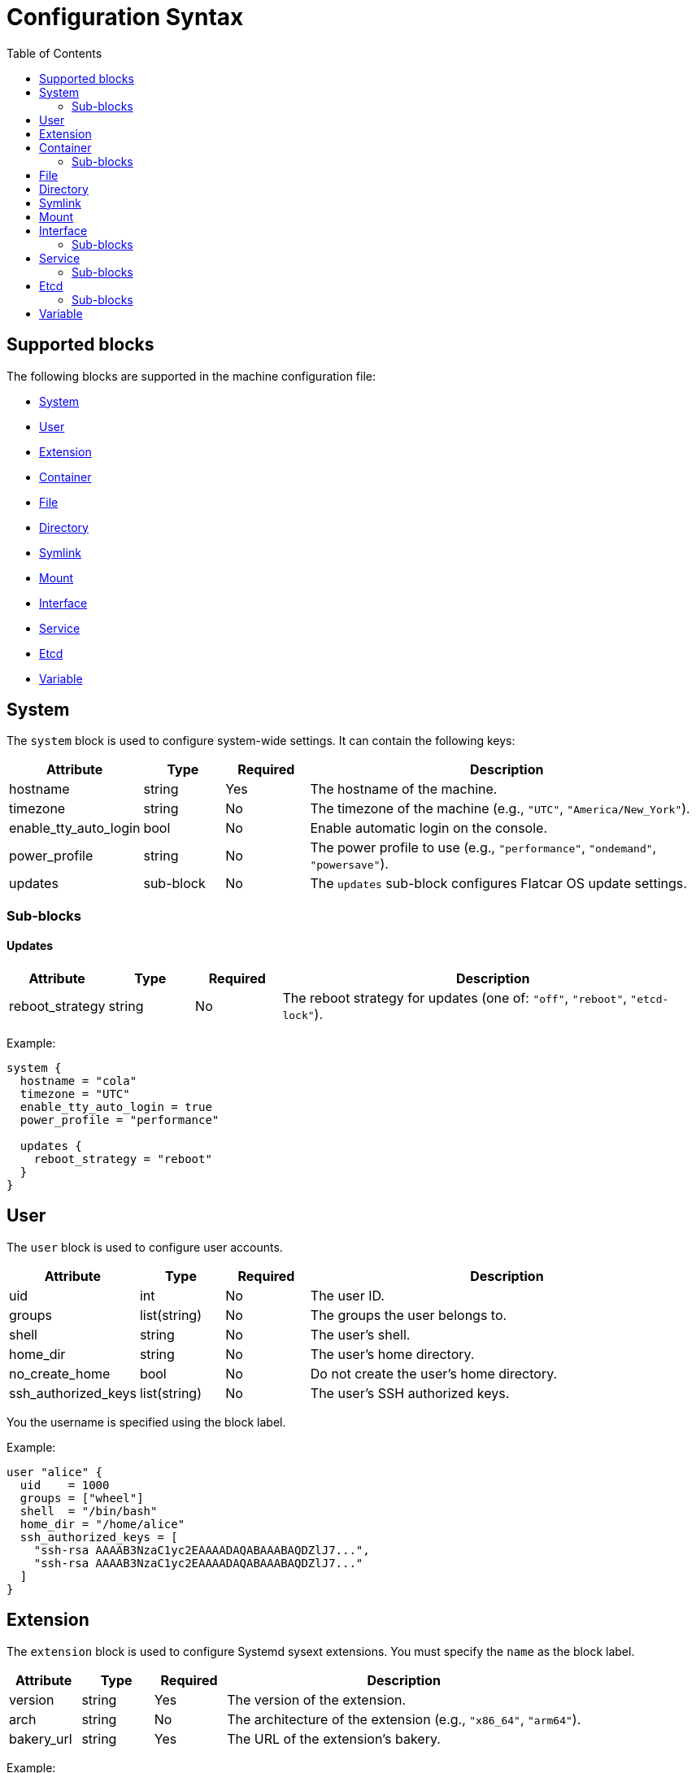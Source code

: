 = Configuration Syntax
:toc: left

== Supported blocks

The following blocks are supported in the machine configuration file:

- <<_system,System>>
- <<_user,User>>
- <<_extension,Extension>>
- <<_container,Container>>
- <<_file,File>>
- <<_directory,Directory>>
- <<_symlink,Symlink>>
- <<_mount,Mount>>
- <<_interface,Interface>>
- <<_service,Service>>
- <<_etcd,Etcd>>
- <<_variable,Variable>>

== System

The `system` block is used to configure system-wide settings. It can contain the following keys:

[cols="1,1,1,5"]
|===
|Attribute |Type |Required |Description

|hostname
|string
|Yes
|The hostname of the machine.

|timezone
|string
|No
|The timezone of the machine (e.g., `"UTC"`, `"America/New_York"`).

|enable_tty_auto_login
|bool
|No
|Enable automatic login on the console.

|power_profile
|string
|No
|The power profile to use (e.g., `"performance"`, `"ondemand"`, `"powersave"`).

|updates
|sub-block
|No
|The `updates` sub-block configures Flatcar OS update settings.

|===

=== Sub-blocks

==== Updates

[cols="1,1,1,5"]
|===
|Attribute |Type |Required |Description

|reboot_strategy
|string
|No
|The reboot strategy for updates (one of: `"off"`, `"reboot"`, `"etcd-lock"`).
|===

Example:

[source,hcl]
----
system {
  hostname = "cola"
  timezone = "UTC"
  enable_tty_auto_login = true
  power_profile = "performance"

  updates {
    reboot_strategy = "reboot"
  }
}
----

== User

The `user` block is used to configure user accounts.

[cols="1,1,1,5"]
|===
|Attribute |Type |Required |Description

|uid
|int
|No
|The user ID.

|groups
|list(string)
|No
|The groups the user belongs to.

|shell
|string
|No
|The user's shell.

|home_dir
|string
|No
|The user's home directory.

|no_create_home
|bool
|No
|Do not create the user's home directory.

|ssh_authorized_keys
|list(string)
|No
|The user's SSH authorized keys.
|===

You the username is specified using the block label.

Example:

[source,hcl]
----
user "alice" {
  uid    = 1000
  groups = ["wheel"]
  shell  = "/bin/bash"
  home_dir = "/home/alice"
  ssh_authorized_keys = [
    "ssh-rsa AAAAB3NzaC1yc2EAAAADAQABAAABAQDZlJ7...",
    "ssh-rsa AAAAB3NzaC1yc2EAAAADAQABAAABAQDZlJ7..."
  ]
}
----

== Extension

The `extension` block is used to configure Systemd sysext extensions.
You must specify the `name` as the block label.

[cols="1,1,1,5"]
|===
|Attribute |Type |Required |Description

|version
|string
|Yes
|The version of the extension.

|arch
|string
|No
|The architecture of the extension (e.g., `"x86_64"`, `"arm64"`).

|bakery_url
|string
|Yes
|The URL of the extension's bakery.
|===


Example:

[source,hcl]
----
extension "consul" {
  version    = "1.9.5"
  arch       = "x86_64"
  bakery_url = "https://bakery.example.com/"
}
----

== Container

The `container` block is used to configure containers.
You must specify the `name` as the block label.

[cols="1,1,1,5"]
|===
|Attribute |Type |Required |Description

|image
|string
|Yes
|The container image.

|args
|list(string)
|No
|The arguments to pass to the container.

|restart
|string
|No
|The container restart policy (e.g., `"always"`, `"on-failure"`).

|cap_add
|list(string)
|No
|Additional Linux capabilities to add to the container.

|volume
|sub-block
|No
|One or more `volume` sub-blocks that configure container volumes.
|===

Example:

[source,hcl]
----
container "nginx" {
  image   = "nginx:latest"
  args    = ["-p", "80:80"]
  restart = "always"

  volume "/var/www" {
    source = "/var/www"
  }
}
----

=== Sub-blocks

==== Volume

The `volume` sub-block is used to configure container volumes.
You must specify the target mount path as the block label.

[cols="1,1,1,5"]
|===
|Attribute |Type |Required |Description

|source
|string
|Yes
|The path on the host that is mounted into the container.
|===

Example:

[source,hcl]
----
container "myapp" {
  image = "myapp:1.0"

  volume "/opt/myapp/config" {
    source = "/etc/myapp"
  }
}
----

== File

The `file` block is used to manage the creation or modification of files.
You must specify the `path` as the block label.

[cols="1,1,1,5"]
|===
|Attribute |Type |Required |Description

|owner
|string
|No
|The file owner.

|group
|string
|No
|The file group.

|mode
|string
|Yes
|The file permissions.

|inline
|string
|No
|The file contents provided inline.

|source_path
|string
|No
|Path to a local file whose contents should be used.

|url
|string
|No
|Remote URL whose contents should be fetched and used.

|overwrite
|bool
|No
|Overwrite the file if it already exists.
|===

Example:

[source,hcl]
----
file "/etc/myconfig.conf" {
  owner = "root"
  group = "root"
  mode  = "0644"

  inline = <<-EOF
    # This is my config
    setting1 = true
    setting2 = "some-value"
  EOF

  # Alternatively, you can use a local file or a URL.
  # Relative paths are resolved relative to the configuration file.
  # source_path = "/path/to/local/file"
  # url = "https://example.com/myconfig.conf"
  # overwrite = true
}
----

== Directory

The `directory` block is used to manage directories on the system.
You must specify the `path` as the block label.

[cols="1,1,1,5"]
|===
|Attribute |Type |Required |Description

|owner
|string
|No
|The directory owner.

|group
|string
|No
|The directory group.

|mode
|string
|Yes
|The directory permissions.

|overwrite
|bool
|No
|Overwrite the directory if it already exists.

|recursive
|bool
|No
|Create parent directories if they do not exist.
|===


Example:

[source,hcl]
----
directory "/var/log/myapp" {
  owner = "myapp"
  group = "myapp"
  mode  = "0750"
}
----

== Symlink

The `symlink` block is used to create symbolic links.
You must specify the link `path` as the block label.

[cols="1,1,1,5"]
|===
|Attribute |Type |Required |Description

|target
|string
|Yes
|The file or directory the symlink should point to.

|owner
|string
|No
|The symlink owner.

|group
|string
|No
|The symlink group.

|overwrite
|bool
|No
|Overwrite the symlink if it already exists.
|===

Example:

[source,hcl]
----
symlink "/usr/bin/myapp" {
  target    = "/opt/myapp/myapp"
  owner     = "root"
  group     = "root"
  overwrite = true
}
----

== Mount

The `mount` block is used to configure file system mounts.
You must specify the `mount_point` as the block label.

[cols="1,1,1,5"]
|===
|Attribute |Type |Required |Description

|type
|string
|Yes
|The filesystem type (e.g., `"ext4"`, `"nfs"`, `"tmpfs"`).

|what
|string
|Yes
|The source device or remote path.

|where
|string
|Yes
|Where to mount in the filesystem (mount target).

|options
|string
|No
|Additional mount options (comma-separated).
|===

Example:

[source,hcl]
----
mount "/data" {
  type    = "ext4"
  what    = "/dev/sdb1"
  where   = "/data"
  options = "defaults"
}
----

== Interface

The `interface` block is used to configure network interfaces.

[cols="1,1,1,5"]
|===
|Attribute |Type |Required |Description

|name
|string
|No
|The interface name (e.g., `"eth0"`).

|mac_address
|string
|No
|The desired MAC address for the interface.

|gateway
|string
|No
|The default gateway.

|address
|string
|No
|The IPv4 or IPv6 address with CIDR (e.g., `"192.168.1.10/24"`).

|addresses
|list(string)
|No
|An array of IPv4 or IPv6 addresses with CIDR. Mutually exclusive with `address`.

|dns
|string
|No
|DNS nameserver address (e.g., `"8.8.8.8"`).

|dhcp
|bool
|No
|Whether to enable DHCP on this interface.

|vlan
|sub-block
|No
|One or more `vlan` sub-blocks for VLAN configuration.
|===

Example:

[source,hcl]
----
interface {
  name        = "eth0"
  mac_address = "00:1A:2B:3C:4D:5E"
  address     = "192.168.1.10/24"
  gateway     = "192.168.1.1"
  dns         = "8.8.8.8"
  dhcp        = false

  vlan "vlan10" {
    id      = 10
    address = "192.168.10.10/24"
    gateway = "192.168.10.1"
    dns     = "8.8.8.8"
    dhcp    = false
  }
}
----

=== Sub-blocks

==== Vlan

The `vlan` sub-block is used to define VLANs on top of an interface.
You must specify the VLAN `name` as the block label.

[cols="1,1,1,5"]
|===
|Attribute |Type |Required |Description

|id
|int
|Yes
|The VLAN ID number.

|address
|string
|No
|The VLAN's address with CIDR notation.

|gateway
|string
|No
|The VLAN's default gateway.

|dns
|string
|No
|The VLAN's DNS server.

|dhcp
|bool
|No
|Whether to enable DHCP on this VLAN.
|===


== Service

The `service` block is used to configure systemd services.
You must specify the service `name` as the block label.

[cols="1,1,1,5"]
|===
|Attribute |Type |Required |Description

|inline
|string
|No
|The full systemd unit file content provided inline.

|source_path
|string
|No
|A path to a local file containing the systemd unit file.

|enabled
|bool
|No
|Whether to enable (and start) the service.
|===

Example:

[source,hcl]
----
service "myapp" {
  inline = <<-EOF
    [Unit]
    Description=My Application

    [Service]
    ExecStart=/usr/bin/myapp

    [Install]
    WantedBy=multi-user.target
  EOF

  enabled = true

  drop_in "logging.conf" {
    inline = <<-EOF
        [Service]
        Environment="LOG_LEVEL=debug"
    EOF
  }
}
----

=== Sub-blocks

==== Drop_in

The `drop_in` sub-block is used to define systemd drop-in files for a service.
You must specify the drop-in `name` as the block label.

[cols="1,1,1,5"]
|===
|Attribute |Type |Required |Description

|inline
|string
|No
|The contents of the drop-in file provided inline.

|source_path
|string
|No
|A path to a local file containing the drop-in configuration.
|===

== Etcd

The `etcd` block is used to configure the integrated etcd service.
Both servers and gateways require at least one `peer` block to be defined.

[cols="1,1,1,5"]
|===
|Attribute |Type |Required |Description

|name
|string
|Yes
|The name of the etcd member.

|server
|bool
|No
|Whether this member is a server.

|gateway
|bool
|No
|Whether this member is a gateway.

|listen_address
|string
|Yes (for servers)
|The listen address for the etcd member.

|initial_token
|string
|Yes (for servers)
|The initial cluster token.
|===

=== Sub-blocks

==== Peer

The `peer` sub-block is used to configure etcd cluster peers.

[cols="1,1,1,5"]
|===
|Attribute |Type |Required |Description

|name
|string
|Yes
|The name of the peer.

|address
|string
|Yes
|The peer address.

|port
|int
|Yes
|The peer port.
|===

Example:

[source,hcl]
----
etcd {
  name = "etcd1"
  server = true
  listen_address = "10.0.0.5"
  initial_token = "etcd-cluster-1"

  peer "etcd2" {
    address = "10.0.0.6"
    port = 2380
  }

  peer "etcd3" {
    address = "10.0.0.7"
    port = 2380
  }
}
----

== Variable

The `variable` block is used to define variables that can be referenced in other blocks.
You must specify the variable `name` as the block label.

[cols="1,1,1,5"]
|===
|Attribute |Type |Required |Description

|name
|string
|Yes
|The name of the variable.

|type
|type
|Yes
|The type of the variable. (e.g., `string`, `number`, `boolean`).
|===

Example:

[source,hcl]
----
variable "myvar" {
  type = string
}
----

[source,hcl]
----
variable "myvar" {
  type = number
}
----

Variables can be referenced using the `${var.myvar}` syntax.

Example:

[source,hcl]
----
file "/etc/myconfig.conf" {
  owner = "root"
  group = "root"
  mode  = "0644"
  inline = <<-EOF
    myvar = "${var.myvar}"
  EOF
}
----
